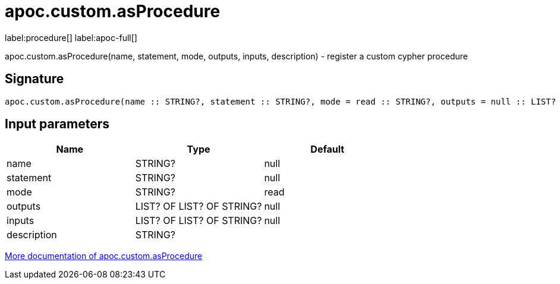 ////
This file is generated by DocsTest, so don't change it!
////

= apoc.custom.asProcedure
:description: This section contains reference documentation for the apoc.custom.asProcedure procedure.

label:procedure[] label:apoc-full[]

[.emphasis]
apoc.custom.asProcedure(name, statement, mode, outputs, inputs, description) - register a custom cypher procedure

== Signature

[source]
----
apoc.custom.asProcedure(name :: STRING?, statement :: STRING?, mode = read :: STRING?, outputs = null :: LIST? OF LIST? OF STRING?, inputs = null :: LIST? OF LIST? OF STRING?, description =  :: STRING?) :: VOID
----

== Input parameters
[.procedures, opts=header]
|===
| Name | Type | Default 
|name|STRING?|null
|statement|STRING?|null
|mode|STRING?|read
|outputs|LIST? OF LIST? OF STRING?|null
|inputs|LIST? OF LIST? OF STRING?|null
|description|STRING?|
|===

xref::cypher-execution/cypher-based-procedures-functions.adoc[More documentation of apoc.custom.asProcedure,role=more information]

